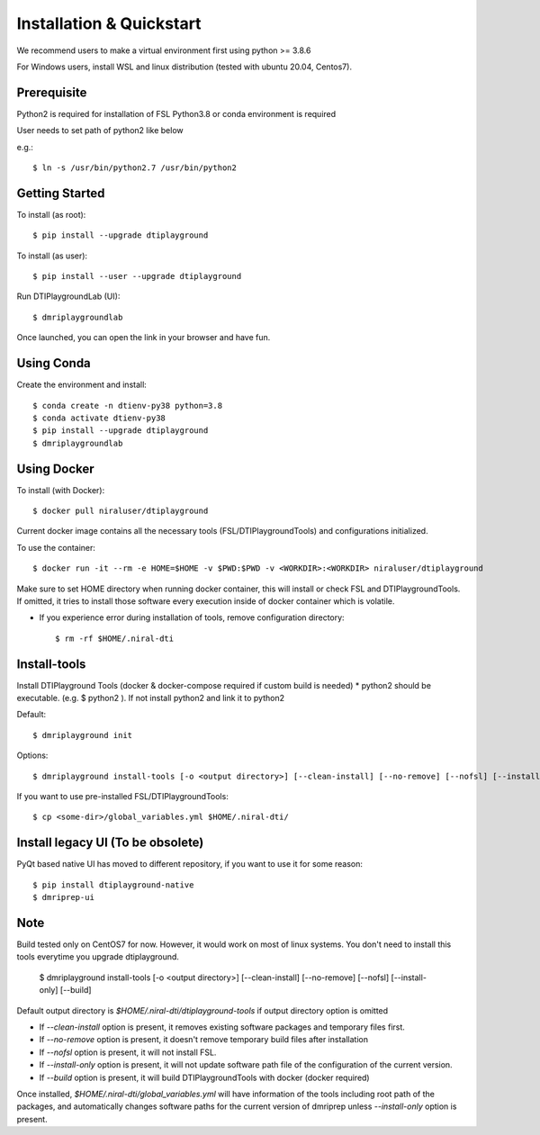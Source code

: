 Installation & Quickstart
============================

We recommend users to make a virtual environment first using python >= 3.8.6

For Windows users, install WSL and linux distribution (tested with ubuntu 20.04, Centos7).


Prerequisite
~~~~~~~~~~~~~~~~~~~~~

Python2 is required for installation of FSL
Python3.8 or conda environment is required

User needs to set path of python2 like below

e.g.::

    $ ln -s /usr/bin/python2.7 /usr/bin/python2


Getting Started
~~~~~~~~~~~~~~~~~~~~


To install (as root)::

  $ pip install --upgrade dtiplayground

To install (as user)::

  $ pip install --user --upgrade dtiplayground


Run DTIPlaygroundLab (UI)::

    $ dmriplaygroundlab

Once launched, you can open the link in your browser and have fun.

.. image:: _static/dtilab_viewer_tract.png


Using Conda
~~~~~~~~~~~~~~~~~~~~~~

Create the environment and install::

    $ conda create -n dtienv-py38 python=3.8
    $ conda activate dtienv-py38
    $ pip install --upgrade dtiplayground
    $ dmriplaygroundlab



Using Docker 
~~~~~~~~~~~~~~~~~~~~~~~

To install (with Docker)::
    
    $ docker pull niraluser/dtiplayground


Current docker image contains all the necessary tools (FSL/DTIPlaygroundTools) and configurations initialized.

To use the container::

    $ docker run -it --rm -e HOME=$HOME -v $PWD:$PWD -v <WORKDIR>:<WORKDIR> niraluser/dtiplayground

Make sure to set HOME directory when running docker container, this will install or check FSL and DTIPlaygroundTools. If omitted, it tries to install those software every execution inside of docker container which is volatile.

* If you experience error during installation of tools, remove configuration directory::

    $ rm -rf $HOME/.niral-dti



Install-tools
~~~~~~~~~~~~~
Install DTIPlayground Tools (docker & docker-compose required if custom build is needed) 
* python2 should be executable. (e.g. $ python2 ). If not install python2 and link it to python2 

Default::

    $ dmriplayground init

Options::

    $ dmriplayground install-tools [-o <output directory>] [--clean-install] [--no-remove] [--nofsl] [--install-only] [--build]


If you want to use pre-installed FSL/DTIPlaygroundTools::

    $ cp <some-dir>/global_variables.yml $HOME/.niral-dti/


Install legacy UI (To be obsolete)
~~~~~~~~~~~~~~~~~~~~~~~~~~~~~~~~~~~~~~~~~~~~

PyQt based native UI has moved to different repository, if you want to use it for some reason::

    $ pip install dtiplayground-native
    $ dmriprep-ui


Note
~~~~
Build tested only on CentOS7 for now. However, it would work on most of linux systems. You don't need to install this tools everytime you upgrade dtiplayground.

    $ dmriplayground install-tools [-o <output directory>] [--clean-install] [--no-remove] [--nofsl] [--install-only] [--build]

Default output directory is `$HOME/.niral-dti/dtiplayground-tools` if output directory option is omitted

* If `--clean-install` option is present, it removes existing software packages and temporary files first.
* If `--no-remove` option is present, it doesn't remove temporary build files after installation
* If `--nofsl` option is present, it will not install FSL.
* If `--install-only` option is present, it will not update software path file of the configuration of the current version.
* If `--build` option is present, it will build DTIPlaygroundTools with docker (docker required)

Once installed, `$HOME/.niral-dti/global_variables.yml` will have information of the tools including root path of the packages, and automatically changes software paths for the current version of dmriprep unless `--install-only` option is present.


